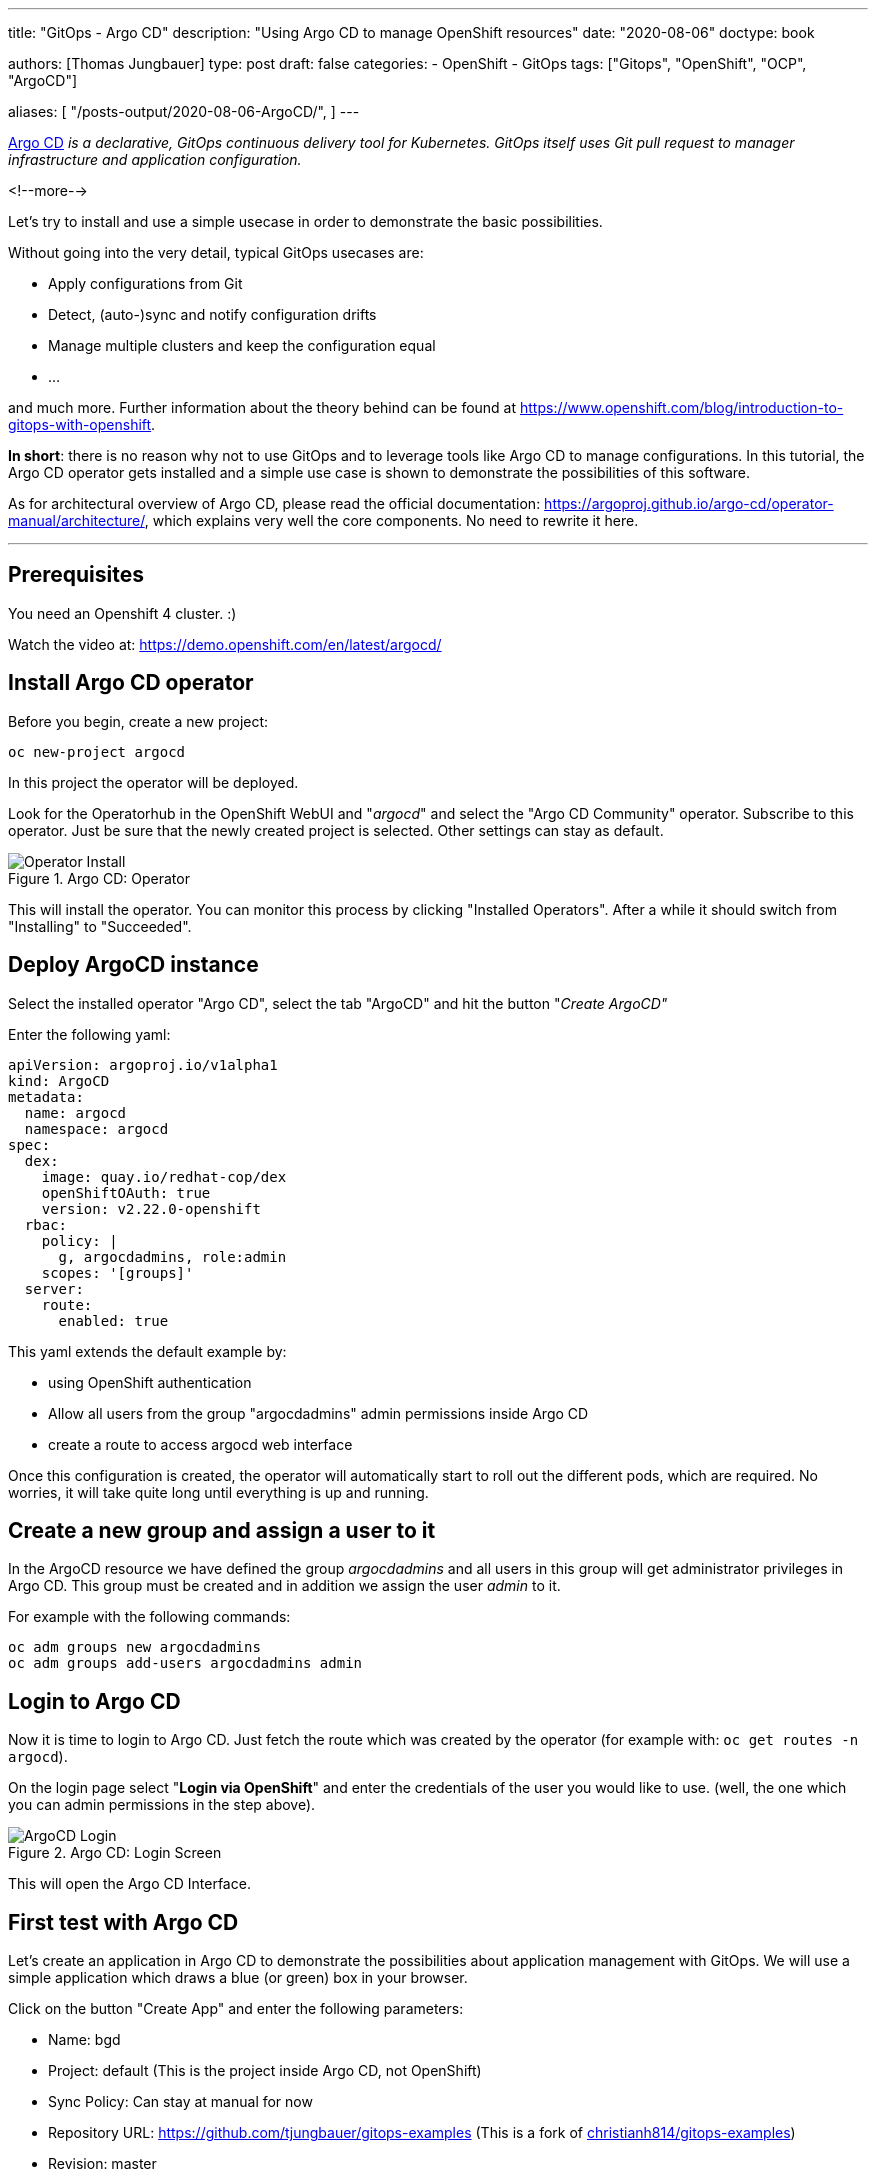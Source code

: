 --- 
title: "GitOps - Argo CD"
description: "Using Argo CD to manage OpenShift resources"
date: "2020-08-06"
doctype: book


authors: [Thomas Jungbauer]
type: post
draft: false
categories:
   - OpenShift
   - GitOps
tags: ["Gitops", "OpenShift", "OCP", "ArgoCD"]

aliases: [ 
	 "/posts-output/2020-08-06-ArgoCD/",
] 
---

:imagesdir: /openshift/images/
:icons: font
:toc:


https://argoproj.github.io/argo-cd/[Argo CD] _is a declarative, GitOps continuous delivery tool for Kubernetes. GitOps itself uses Git pull request to manager infrastructure and application configuration._

<!--more--> 

Let's try to install and use a simple usecase in order to demonstrate the basic possibilities.

Without going into the very detail, typical GitOps usecases are:

* Apply configurations from Git
* Detect, (auto-)sync and notify configuration drifts
* Manage multiple clusters and keep the configuration equal
* ... 

and much more. Further information about the theory behind can be found at https://www.openshift.com/blog/introduction-to-gitops-with-openshift. 

*In short*: there is no reason why not to use GitOps and to leverage tools like Argo CD to manage configurations. In this tutorial, the Argo CD operator gets installed 
and a simple use case is shown to demonstrate the possibilities of this software. 

As for architectural overview of Argo CD, please read the official documentation: https://argoproj.github.io/argo-cd/operator-manual/architecture/, which explains very well the 
core components. No need to rewrite it here. 

---

## Prerequisites 

You need an Openshift 4 cluster. :)

Watch the video at: https://demo.openshift.com/en/latest/argocd/ 


## Install Argo CD operator

Before you begin, create a new project:

[source,bash]
----
oc new-project argocd
----

In this project the operator will be deployed. 

Look for the Operatorhub in the OpenShift WebUI and "_argocd_" and select the "Argo CD Community" operator. Subscribe to this operator. Just be sure that the newly created project is selected. Other settings can stay as default. 

.Argo CD: Operator
image::argocd/argocd-operator-install.png?width=940px[Operator Install]

This will install the operator. You can monitor this process by clicking "Installed Operators". After a while it should switch from "Installing" to "Succeeded". 

## Deploy ArgoCD instance

Select the installed operator "Argo CD", select the tab "ArgoCD" and hit the button "_Create ArgoCD"_

Enter the following yaml:

[source,yaml]
----
apiVersion: argoproj.io/v1alpha1
kind: ArgoCD
metadata:
  name: argocd
  namespace: argocd
spec:
  dex:
    image: quay.io/redhat-cop/dex
    openShiftOAuth: true
    version: v2.22.0-openshift
  rbac:
    policy: |
      g, argocdadmins, role:admin
    scopes: '[groups]'
  server:
    route:
      enabled: true
----

This yaml extends the default example by:

* using OpenShift authentication
* Allow all users from the group "argocdadmins" admin permissions inside Argo CD
* create a route to access argocd web interface

Once this configuration is created, the operator will automatically start to roll out the different pods, which are required. 
No worries, it will take quite long until everything is up and running. 

## Create a new group and assign a user to it

In the ArgoCD resource we have defined the group _argocdadmins_ and all users in this group will get administrator privileges in Argo CD. 
This group must be created and in addition we assign the user _admin_ to it.

For example with the following commands:

[source,bash]
----
oc adm groups new argocdadmins
oc adm groups add-users argocdadmins admin
----

## Login to Argo CD 

Now it is time to login to Argo CD. Just fetch the route which was created by the operator (for example with: `oc get routes -n argocd`). 

On the login page select "*Login via OpenShift*" and enter the credentials of the user you would like to use. (well, the one which you can admin permissions in the step above).

.Argo CD: Login Screen
image::argocd/argocd-login.png?width=300px[ArgoCD Login]

This will open the Argo CD Interface. 


## First test with Argo CD 

Let's create an application in Argo CD to demonstrate the possibilities about application management with GitOps. 
We will use a simple application which draws a blue (or green) box in your browser. 

Click on the button "Create App" and enter the following parameters:

* Name: bgd
* Project: default (This is the project inside Argo CD, not OpenShift)
* Sync Policy: Can stay at manual for now 
* Repository URL: https://github.com/tjungbauer/gitops-examples (This is a fork of https://github.com/christianh814/gitops-examples[christianh814/gitops-examples])
* Revision: master 
* Path: bgd/
* Cluster: https://kubernetes.devault.svc (This is the local default cluster Argo CD created. Other Clusters may be defined)
* Namespace: bgd (This is the OpenShift namespace which will be created)

At the end, it should look like this:

.Argo CD: Create an Application
image::argocd/argocd-createapp.png?width=940px[ArgoCD Create App, 940]

Press the "Create" button and your application is ready to be synchronized. Since no synchronization happens yet, Argo CD will complain that the application is out of sync. 

### Sync application

Since we set the Sync Policy to manual, the synchronization process must be started, guess what, manually. Click on the "Sync" button and Argo CD will open a side panel, which shows the resources are out of sync and other options. 

.Argo CD: Sync an Application
image::argocd/argocd-sync-app.png?width=440px[ArgoCD Sync App, 440]

One notable option is the "Prune" setting. By selecting this, changes which have been done directly on OpenShift, are removed and replaced by the ones which are stored at Git. 

TIP: This is a very good option, to force everyone to follow the GitOps process :)

Press the "Synchronize" button and select the application. As you see the sync process has started and after a while, all resources are synced to OpenShift. 

.Argo CD: Application Syncing
image::argocd/argocd-app-syncing.png?width=940px[ArgoCD App Syncing]


.Argo CD: Application Synced
image::argocd/argocd-app-synced.png?width=940px[ArgoCD App Synced]

## Verifying objects

Now that Argo CD says that the application has been synchronized, we should check the objects, which have been created in OpenShift. 

As you can see in the Git repository, there are 4 objects which should exist now:

* a namespace (bgd)
* a deployment 
* a service 
* a route

.Argo CD: Git Repo
image::argocd/argocd-example-repo.png?width=240px[ArgoCD Git Repo, 240]

To verify the existence either check via the WebUI or simply try: 

[source,bash]
----
oc get all -n bgd
NAME                       READY   STATUS    RESTARTS   AGE
pod/bgd-6b9b64d94d-5fqdg   1/1     Running   0          6m2s

NAME          TYPE        CLUSTER-IP      EXTERNAL-IP   PORT(S)    AGE
service/bgd   ClusterIP   172.30.233.30   <none>        8080/TCP   6m7s 

NAME                  READY   UP-TO-DATE   AVAILABLE   AGE
deployment.apps/bgd   1/1     1            1           6m4s 

NAME                             DESIRED   CURRENT   READY   AGE
replicaset.apps/bgd-6b9b64d94d   1         1         1       6m3s

NAME                           HOST/PORT                      PATH   SERVICES   PORT   TERMINATION   WILDCARD
route.route.openshift.io/bgd   bgd-bgd.apps.ocp.example.test          bgd        8080                 None
----

Obviously, the namespace exists and with it also the other objects, which hae been synchronized. 

When you now open the route http://bgd-bgd.apps.ocp.example.test in your browser, you will see a nice blue box. 

.Argo CD: The Blue Box
image::argocd/argocd-bluebox.png[ArgoCD Blue Box]

As you can see all objects have been synchronized and the application has been deployed correctly. The source of truth is in Git and all changes should be done there. 

## I want a green box

So you want a green box? Maybe you think of doing this:

Modify the _Deployment_ and change the environment COLOR from blue to green:

[source,yaml]
----
...
    spec:
      containers:
        - name: bgd
          image: 'quay.io/redhatworkshops/bgd:latest'
          env:
            - name: COLOR
              value: green # change from blue to green
...
----

This will trigger a re-deployment and ... fine ... you have a green box:

.Argo CD: The Green Box
image::argocd/argocd-green.png[ArgoCD Green Box]

But is this the correct way to do that? *NO*, it is not. Argo CD will immediately complain that the application is out of sync. 

.Argo CD: Out of Sync
image::argocd/argocd-outofsync.png[ArgoCD Out of Sync]

When you sync the application it will end up with a blue box again. 

.Argo CD: The Blue Box
image::argocd/argocd-bluebox.png[ArgoCD Blue Box]

But you really really want a green box? Fair enough, the correct way would be to change the deployment configuration on Git. 
Simply change the file *bgd/bgd-deployment.yaml* and set the COLOR to green:

[source,yaml]
----
...
    spec:
      containers:
      - image: quay.io/redhatworkshops/bgd:latest
        name: bgd
        env:
        - name: COLOR
          value: "green"
        resources: {}
----

Again Argo CD will complain that it is out of sync. 

.Argo CD: Git Update
image::argocd/argocd-outofsync-gitupdate.png[ArgoCD Git Update]

By synchronizing the changes, it will deploy the latest version found at Git and ... yes, you have a green box now (When deployment on OpenShift side has finished).

.Argo CD: The Green Box
image::argocd/argocd-green.png[ArgoCD Green Box]

